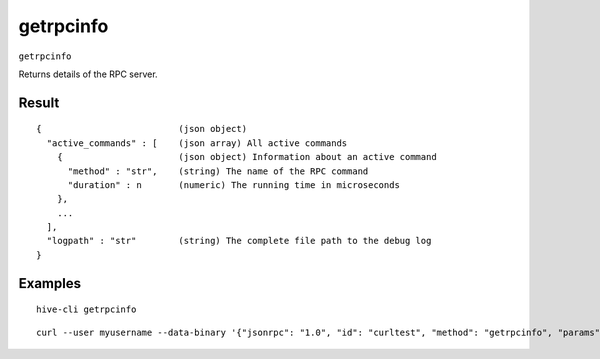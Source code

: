 .. This file is licensed under the Apache License 2.0 available on
   http://www.apache.org/licenses/.

getrpcinfo
==========

``getrpcinfo``

Returns details of the RPC server.

Result
~~~~~~

::

  {                          (json object)
    "active_commands" : [    (json array) All active commands
      {                      (json object) Information about an active command
        "method" : "str",    (string) The name of the RPC command
        "duration" : n       (numeric) The running time in microseconds
      },
      ...
    ],
    "logpath" : "str"        (string) The complete file path to the debug log
  }

Examples
~~~~~~~~


.. highlight:: shell

::

  hive-cli getrpcinfo

::

  curl --user myusername --data-binary '{"jsonrpc": "1.0", "id": "curltest", "method": "getrpcinfo", "params": []}' -H 'content-type: text/plain;' http://127.0.0.1:9766/

